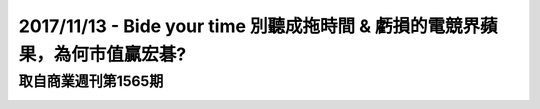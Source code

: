 2017/11/13 - Bide your time 別聽成拖時間 & 虧損的電競界蘋果，為何市值贏宏碁?
========================================================================================================================


取自商業週刊第1565期
-------------------------------------------------------------

.. image:: Images/20171113-1.jpg
   
.. image:: Images/20171113-2.jpg

.. image:: Images/20171113-3.jpg

.. image:: Images/20171113-4.jpg
